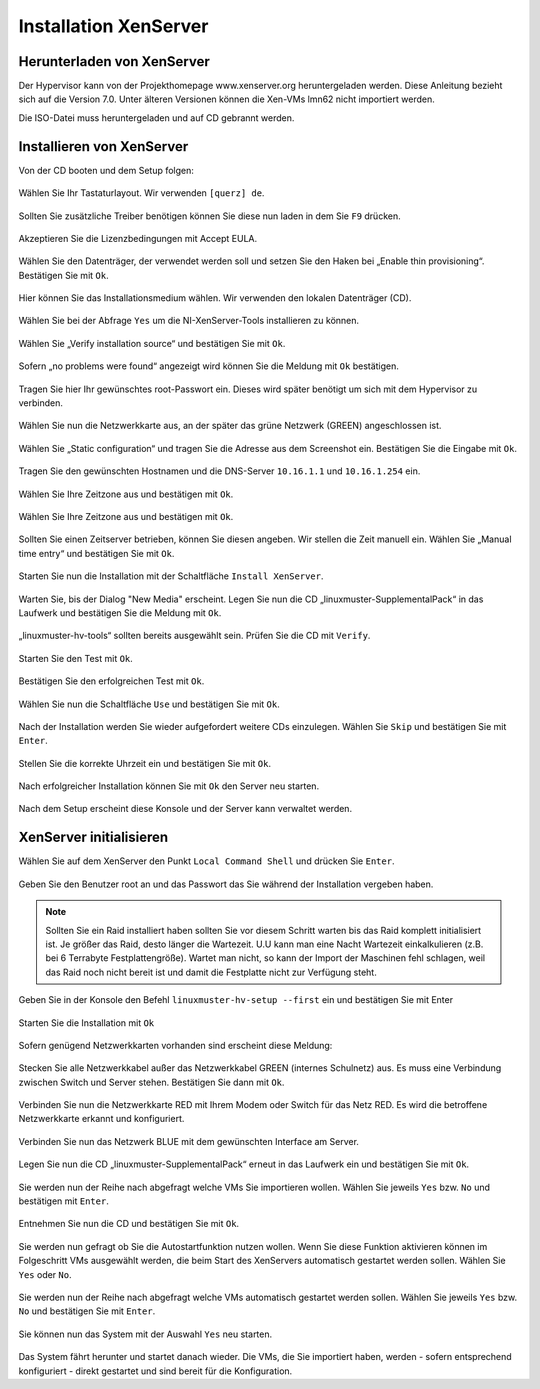 Installation XenServer
======================

Herunterladen von XenServer
---------------------------

Der Hypervisor kann von der Projekthomepage www.xenserver.org
heruntergeladen werden. Diese Anleitung bezieht sich auf die Version
7.0. Unter älteren Versionen können die Xen-VMs lmn62 nicht importiert
werden.

Die ISO-Datei muss heruntergeladen und auf CD gebrannt werden.

Installieren von XenServer
--------------------------

Von der CD booten und dem Setup folgen:

.. figure:: media/xenserver/image1.png
   :align: center
   :alt: Schritt 1 der Installation des XenServers

Wählen Sie Ihr Tastaturlayout. Wir verwenden ``[querz] de``.

.. figure:: media/xenserver/image2.png
   :align: center
   :alt: Schritt 2 der Installation des XenServers

Sollten Sie zusätzliche Treiber benötigen können Sie diese nun laden in dem Sie ``F9`` drücken.

.. figure:: media/xenserver/image3.png
   :align: center
   :alt: Schritt 3 der Installation des XenServers

Akzeptieren Sie die Lizenzbedingungen mit Accept EULA.

.. figure:: media/xenserver/image4.png
   :align: center
   :alt: Schritt 4 der Installation des XenServers

Wählen Sie den Datenträger, der verwendet werden soll und setzen Sie den Haken bei „Enable thin provisioning“. Bestätigen Sie mit ``Ok``.

.. figure:: media/xenserver/image5.png
   :align: center
   :alt: Schritt 5 der Installation des XenServers

Hier können Sie das Installationsmedium wählen. Wir verwenden den lokalen Datenträger (CD).

.. figure:: media/xenserver/image6.png
   :align: center
   :alt: Schritt 6 der Installation des XenServers

Wählen Sie bei der Abfrage ``Yes`` um die NI-XenServer-Tools installieren zu können.

.. figure:: media/xenserver/image7.png
   :align: center
   :alt: Schritt 7 der Installation des XenServers

Wählen Sie „Verify installation source“ und bestätigen Sie mit ``Ok``.

.. figure:: media/xenserver/image8.png
   :align: center
   :alt: Schritt 8 der Installation des XenServers

Sofern „no problems were found“ angezeigt wird können Sie die Meldung mit ``Ok`` bestätigen.

.. figure:: media/xenserver/image9.png
   :align: center
   :alt: Schritt 9 der Installation des XenServers

Tragen Sie hier Ihr gewünschtes root-Passwort ein. Dieses wird später benötigt um sich mit dem Hypervisor zu verbinden.

.. figure:: media/xenserver/image10.png
   :align: center
   :alt: Schritt 10 der Installation des XenServers

Wählen Sie nun die Netzwerkkarte aus, an der später das grüne Netzwerk (GREEN) angeschlossen ist.

.. figure:: media/xenserver/image11.png
   :align: center
   :alt: Schritt 11 der Installation des XenServers


Wählen Sie „Static configuration“ und tragen Sie die Adresse aus dem Screenshot ein. Bestätigen Sie die Eingabe mit ``Ok``.

.. figure:: media/xenserver/image12.png
   :align: center
   :alt: Schritt 12 der Installation des XenServers

Tragen Sie den gewünschten Hostnamen und die DNS-Server ``10.16.1.1`` und ``10.16.1.254`` ein.

.. figure:: media/xenserver/image13.png
   :align: center
   :alt: Schritt 13 der Installation des XenServers

Wählen Sie Ihre Zeitzone aus und bestätigen mit ``Ok``.

.. figure:: media/xenserver/image14.png
   :align: center
   :alt: Schritt 14 der Installation des XenServers

Wählen Sie Ihre Zeitzone aus und bestätigen mit ``Ok``.

.. figure:: media/xenserver/image15.png
   :align: center
   :alt: Schritt 15 der Installation des XenServers

Sollten Sie einen Zeitserver betrieben, können Sie diesen angeben. Wir stellen die Zeit manuell ein. Wählen Sie „Manual time entry“ und  bestätigen Sie mit ``Ok``.

.. figure:: media/xenserver/image16.png
   :align: center
   :alt: Schritt 16 der Installation des XenServers

Starten Sie nun die Installation mit der Schaltfläche ``Install XenServer``.

.. figure:: media/xenserver/image17.png
   :align: center
   :alt: Schritt 17 der Installation des XenServers

Warten Sie, bis der Dialog "New Media" erscheint.
Legen Sie nun die CD „linuxmuster-SupplementalPack“ in das Laufwerk und bestätigen Sie die Meldung mit ``Ok``.

.. figure:: media/xenserver/image18.png
   :align: center
   :alt: Schritt 18 der Installation des XenServers

„linuxmuster-hv-tools“ sollten bereits ausgewählt sein. Prüfen Sie die CD mit ``Verify``.

.. figure:: media/xenserver/image19.png
   :align: center
   :alt: Schritt 19 der Installation des XenServers

Starten Sie den Test mit ``Ok``.

.. figure:: media/xenserver/image20.png
   :align: center
   :alt: Schritt 20 der Installation des XenServers

Bestätigen Sie den erfolgreichen Test mit ``Ok``.

.. figure:: media/xenserver/image21.png
   :align: center
   :alt: Schritt 21 der Installation des XenServers

Wählen Sie nun die Schaltfläche ``Use`` und bestätigen Sie mit ``Ok``.

.. figure:: media/xenserver/image19.png
   :align: center
   :alt: Schritt 19 der Installation des XenServers

Nach der Installation werden Sie wieder aufgefordert weitere CDs einzulegen. Wählen Sie ``Skip`` und bestätigen Sie mit ``Enter``.

.. figure:: media/xenserver/image22.png
   :align: center
   :alt: Schritt 22 der Installation des XenServers

Stellen Sie die korrekte Uhrzeit ein und bestätigen Sie mit ``Ok``.

.. figure:: media/xenserver/image23.png
   :align: center
   :alt: Schritt 23 der Installation des XenServers

Nach erfolgreicher Installation können Sie mit ``Ok`` den Server neu starten.

.. figure:: media/xenserver/image24.png
   :align: center
   :alt: Schritt 24 der Installation des XenServers

Nach dem Setup erscheint diese Konsole und der Server kann verwaltet werden.

.. figure:: media/xenserver/image25.png
   :align: center
   :alt: Schritt 25 der Installation des XenServers

XenServer initialisieren
------------------------

Wählen Sie auf dem XenServer den Punkt ``Local Command Shell`` und drücken Sie ``Enter``.

.. figure:: media/xenserver/image26.png
   :align: center
   :alt: Schritt 26 der Installation des XenServers

Geben Sie den Benutzer root an und das Passwort das Sie während der Installation vergeben haben.

.. figure:: media/xenserver/image27.png
   :align: center
   :alt: Schritt 27 der Installation des XenServers
   
.. note:: Sollten Sie ein Raid installiert haben sollten Sie vor diesem Schritt warten bis das Raid komplett initialisiert ist. Je größer das Raid, desto länger die Wartezeit. U.U kann man eine Nacht Wartezeit einkalkulieren (z.B. bei 6 Terrabyte Festplattengröße). Wartet man nicht, so kann der Import der Maschinen fehl schlagen, weil das Raid noch nicht bereit ist und damit die Festplatte nicht zur Verfügung steht.   

Geben Sie in der Konsole den Befehl ``linuxmuster-hv-setup --first`` ein und bestätigen Sie mit Enter

.. figure:: media/xenserver/image28.png
   :align: center
   :alt: Schritt 28 der Installation des XenServers

Starten Sie die Installation mit ``Ok``

.. figure:: media/xenserver/image29.png
   :align: center
   :alt: Schritt 29 der Installation des XenServers

Sofern genügend Netzwerkkarten vorhanden sind erscheint diese Meldung:

.. figure:: media/xenserver/image30.png
   :align: center
   :alt: Schritt 30 der Installation des XenServers

Stecken Sie alle Netzwerkkabel außer das Netzwerkkabel GREEN (internes Schulnetz) aus. Es muss eine Verbindung zwischen Switch und Server stehen. Bestätigen Sie dann mit ``Ok``.

.. figure:: media/xenserver/image31.png
   :align: center
   :alt: Schritt 31 der Installation des XenServers

Verbinden Sie nun die Netzwerkkarte RED mit Ihrem Modem oder Switch für das Netz RED. Es wird die betroffene Netzwerkkarte erkannt und  konfiguriert.

.. figure:: media/xenserver/image32.png
   :align: center
   :alt: Schritt 32 der Installation des XenServers

Verbinden Sie nun das Netzwerk BLUE mit dem gewünschten Interface am Server.

.. figure:: media/xenserver/image33.png
   :align: center
   :alt: Schritt 33 der Installation des XenServers

Legen Sie nun die CD „linuxmuster-SupplementalPack“ erneut in das Laufwerk ein und bestätigen Sie mit ``Ok``.

.. figure:: media/xenserver/image34.png
   :align: center
   :alt: Schritt 34 der Installation des XenServers

Sie werden nun der Reihe nach abgefragt welche VMs Sie importieren wollen. Wählen Sie jeweils ``Yes`` bzw. ``No`` und bestätigen mit ``Enter``.

.. figure:: media/xenserver/image35.png
   :align: center
   :alt: Schritt 35 der Installation des XenServers

.. figure:: media/xenserver/image36.png
   :align: center
   :alt: Schritt 36 der Installation des XenServers

.. figure:: media/xenserver/image37.png
   :align: center
   :alt: Schritt 37 der Installation des XenServers

Entnehmen Sie nun die CD und bestätigen Sie mit ``Ok``.

.. figure:: media/xenserver/image38.png
   :align: center
   :alt: Schritt 38 der Installation des XenServers

Sie werden nun gefragt ob Sie die Autostartfunktion nutzen wollen. Wenn Sie diese Funktion aktivieren können im Folgeschritt VMs ausgewählt werden, die beim Start des XenServers automatisch gestartet werden sollen. Wählen Sie ``Yes`` oder ``No``.

.. figure:: media/xenserver/image39.png
   :align: center
   :alt: Schritt 39 der Installation des XenServers

Sie werden nun der Reihe nach abgefragt welche VMs automatisch gestartet werden sollen. Wählen Sie jeweils ``Yes`` bzw. ``No`` und bestätigen Sie mit ``Enter``.

.. figure:: media/xenserver/image40.png
   :align: center
   :alt: Schritt 40 der Installation des XenServers

.. figure:: media/xenserver/image41.png
   :align: center
   :alt: Schritt 41 der Installation des XenServers

.. figure:: media/xenserver/image41a.png
   :align: center
   :alt: Schritt 41a der Installation des XenServers

Sie können nun das System mit der Auswahl ``Yes`` neu starten.

.. figure:: media/xenserver/image42.png
   :align: center
   :alt: Schritt 42 der Installation des XenServers

Das System fährt herunter und startet danach wieder. Die VMs, die Sie importiert haben, werden - sofern entsprechend konfiguriert - direkt gestartet und sind bereit für die Konfiguration.
